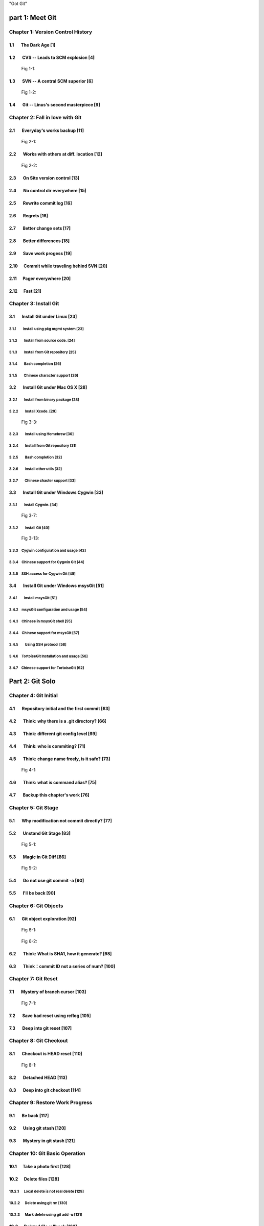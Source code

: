 "Got Git"


part 1: Meet Git
###################

Chapter 1: Version Control History
***********************************

1.1       The Dark Age                              [1]
=======================================================

1.2       CVS -- Leads to SCM explosion             [4]
=======================================================

.. figure:: images/en/fig-01-01-cvs-arch.png
   :scale: 70

   Fig 1-1:


1.3       SVN -- A central SCM superior             [6]
=======================================================

.. figure:: images/en/fig-01-02-svn-arch.png
   :scale: 70

   Fig 1-2:


1.4       Git -- Linus's second masterpiece         [9]
=======================================================

Chapter 2: Fall in love with Git
***********************************

2.1       Everyday's works backup                  [11]
=======================================================

.. figure:: images/en/fig-02-01-work-backup.png
   :scale: 65

   Fig 2-1:


2.2       Works with others at diff. location      [12]
=======================================================

.. figure:: images/en/fig-02-02-workflow.png
   :scale: 65

   Fig 2-2:


2.3       On Site version control                  [13]
=======================================================

2.4       No control dir everywhere                [15]
=======================================================

2.5       Rewrite commit log                       [16]
=======================================================

2.6       Regrets                                  [16]
=======================================================

2.7       Better change sets                       [17]
=======================================================

2.8       Better differences                       [18]
=======================================================

2.9       Save work progess                        [19]
=======================================================

2.10      Commit while traveling behind SVN        [20]
=======================================================

2.11      Pager everywhere                         [20]
=======================================================

2.12      Fast                                     [21]
=======================================================


Chapter 3: Install Git
**************************

3.1       Install Git under Linux                  [23]
=======================================================

3.1.1        Install using pkg mgmt system         [23]
-------------------------------------------------------

3.1.2        Install from source code.             [24]
-------------------------------------------------------

3.1.3        Install from Git repository           [25]
-------------------------------------------------------

3.1.4        Bash completion                       [26]
-------------------------------------------------------

3.1.5        Chinese character support             [26]
-------------------------------------------------------


3.2       Install Git under Mac OS X               [28]
=======================================================

3.2.1        Install from binary package           [28]
-------------------------------------------------------

3.2.2        Install Xcode.                        [29]
-------------------------------------------------------

.. figure:: images/en/fig-03-03-xcode-install.png
   :scale: 65

   Fig 3-3:


3.2.3        Install using Homebrew                [30]
-------------------------------------------------------

3.2.4        Install from Git repository           [31]
-------------------------------------------------------

3.2.5        Bash completion                       [32]
-------------------------------------------------------

3.2.6        Install other utils                   [32]
-------------------------------------------------------

3.2.7        Chinese chacter support               [33]
-------------------------------------------------------


3.3       Install Git under Windows Cygwin         [33]
=======================================================

3.3.1        Install Cygwin.                       [34]
-------------------------------------------------------

.. figure:: images/en/fig-03-07-cygwin-5-mirror.png
   :scale: 100

   Fig 3-7:


3.3.2        Install Git                           [40]
-------------------------------------------------------

.. figure:: images/en/fig-03-13-cygwin-8-search-git-install.png
   :scale: 100

   Fig 3-13:


3.3.3        Cygwin configuration and usage        [42]
-------------------------------------------------------

3.3.4        Chinese support for Cygwin Git        [44]
-------------------------------------------------------

3.3.5        SSH access for Cygwin Git             [45]
-------------------------------------------------------


3.4       Install Git under Windows msysGit        [51]
=======================================================

3.4.1        Install msysGit                       [51]
-------------------------------------------------------

3.4.2        msysGit configuration and usage       [54]
-------------------------------------------------------

3.4.3        Chinese in msysGit shell              [55]
-------------------------------------------------------

3.4.4        Chinese support for msysGit           [57]
-------------------------------------------------------

3.4.5        Using SSH protocol                    [58]
-------------------------------------------------------

3.4.6        TortoiseGit Installation and usage    [58]
-------------------------------------------------------

3.4.7        Chinese support for TortoiseGit       [62]
-------------------------------------------------------


Part 2: Git Solo
####################################

Chapter 4: Git Initial
***********************************

4.1       Repository initial and the first commit  [63]
=======================================================

4.2       Think: why there is a .git directory?    [66]
=======================================================

4.3       Think: different git config level        [69]
=======================================================

4.4       Think: who is commiting?                 [71]
=======================================================

4.5       Think: change name freely, is it safe?   [73]
=======================================================

.. figure:: images/en/fig-04-01-redmine-user-config.png
   :scale: 60

   Fig 4-1:


4.6       Think: what is command alias?            [75]
=======================================================

4.7       Backup this chapter's work               [76]
=======================================================

Chapter 5: Git Stage
***********************************

5.1       Why modification not commit directly?    [77]
=======================================================

5.2       Unstand Git Stage                        [83]
=======================================================

.. figure:: images/en/fig-05-01-git-stage.png
   :scale: 90

   Fig 5-1:


5.3       Magic in Git Diff                        [86]
=======================================================

.. figure:: images/en/fig-05-02-git-diff.png
   :scale: 90

   Fig 5-2:


5.4       Do not use git commit -a                 [90]
=======================================================

5.5       I'll be back                             [90]
=======================================================

Chapter 6: Git Objects
***********************************

6.1       Git object exploration                   [92]
=======================================================

.. figure:: images/en/fig-06-01-git-objects.png
   :scale: 90

   Fig 6-1:

.. figure:: images/en/fig-06-02-git-repos-detail.png
   :scale: 90

   Fig 6-2:



6.2       Think: What is SHA1, how it generate?    [98]
=======================================================

6.3       Think：commit ID not a series of num?   [100]
=======================================================

Chapter 7: Git Reset
***********************************

7.1       Mystery of branch cursor                [103]
=======================================================

.. figure:: images/en/fig-07-01-git-reset.png
   :scale: 80

   Fig 7-1:


7.2       Save bad reset using reflog             [105]
=======================================================

7.3       Deep into git reset                     [107]
=======================================================

Chapter 8: Git Checkout
***********************************

8.1       Checkout is HEAD reset                  [110]
=======================================================

.. figure:: images/en/fig-08-01-git-checkout.png
   :scale: 80

   Fig 8-1:


8.2       Detached HEAD                           [113]
=======================================================

8.3       Deep into git checkout                  [114]
=======================================================

Chapter 9: Restore Work Progress
***********************************

9.1       Be back                                 [117]
=======================================================

9.2       Using git stash                         [120]
=======================================================

9.3       Mystery in git stash                    [121]
=======================================================

Chapter 10: Git Basic Operation
***********************************

10.1      Take a photo first                      [128]
=======================================================

10.2      Delete files                            [128]
=======================================================

10.2.1      Local delete is not real delete       [129]
-------------------------------------------------------

10.2.2      Delete using git rm                   [130]
-------------------------------------------------------

10.2.3      Mark delete using git add -u          [131]
-------------------------------------------------------

10.3      Deleted file rollback                   [132]
=======================================================

10.4      Move files                              [133]
=======================================================

10.5      A Hello World with version              [135]
=======================================================

10.6      Add interactive: git add -i             [137]
=======================================================

10.7      Hello world new problem                 [140]
=======================================================

10.8      File ignore                             [141]
=======================================================


Chapter 11: Travel in Git History
***********************************

11.1      gitk                                    [146]
=======================================================

11.2      gitg                                    [147]
=======================================================

11.3      qgit                                    [153]
=======================================================

11.4      Command line tools                      [158]
=======================================================

.. figure:: images/en/fig-11-19-gitg-demo-commit-tree.png
   :scale: 80

   Fig 11-19:

.. figure:: images/en/fig-11-20-commit-tree.png
   :scale: 100

   Fig 11-20:


11.4.1      Revision presentation：git rev-parse  [160]
-------------------------------------------------------

.. figure:: images/en/fig-11-21-commit-tree-with-id.png
   :scale: 100

   Fig 11-21:


11.4.2      Revision list：git rev-list           [163]
-------------------------------------------------------


11.4.3      Log browse：git log                   [166]
-------------------------------------------------------

11.4.4      Show difference：git diff             [170]
-------------------------------------------------------

11.4.5      git blame                             [171]
-------------------------------------------------------

11.4.6      git bisect                            [172]
-------------------------------------------------------

.. figure:: images/en/fig-11-22-commit-tree-bisect.png
   :scale: 100

   Fig 11-22:


11.4.7      Get revison copy                      [177]
-------------------------------------------------------


Chapter 12: Change History
***********************************

12.1      One Step Regret                         [178]
=======================================================

12.2      Multiple steps regret                   [181]
=======================================================

12.3      Back to future                          [182]
=======================================================

.. figure:: images/en/fig-12-01-back-to-future.png
   :scale: 60

   Fig 12-1:

.. figure:: images/en/fig-12-02-git-rebase-orig.png
   :scale: 100

   Fig 12-2:

.. figure:: images/en/fig-12-03-git-rebase-c.png
   :scale: 100

   Fig 12-3:

.. figure:: images/en/fig-12-04-git-rebase-cd.png
   :scale: 100

   Fig 12-4:


12.3.1      Time machine v1                       [184]
-------------------------------------------------------

.. figure:: images/en/fig-12-05-git-rebase-graph.png
   :scale: 90

   Fig 12-5:

.. figure:: images/en/fig-12-06-git-rebase-graph-gitk.png
   :scale: 90

   Fig 12-6:


12.3.2      Time machine v2                       [189]
-------------------------------------------------------

12.3.3      Time machine v3                       [194]
-------------------------------------------------------

12.4      Throw away history                      [198]
=======================================================

.. figure:: images/en/fig-12-07-git-rebase-purge-history-graph.png
   :scale: 90

   Fig 12-7:


12.5      Revert commit                           [200]
=======================================================

Chapter 13: Git Clone
***********************************

13.1      Eggs in different baskets               [203]
=======================================================

.. figure:: images/en/fig-13-01-git-clone-pull-push.png
   :scale: 100

   Fig 13-1:


13.2      Neighborhood workspace                  [204]
=======================================================

.. figure:: images/en/fig-13-02-git-clone-1.png
   :scale: 100

   Fig 13-2:


13.3      Bare repository from clone              [208]
=======================================================

.. figure:: images/en/fig-13-03-git-clone-2.png
   :scale: 100

   Fig 13-3:


13.4      Bare repository from initial            [209]
=======================================================

.. figure:: images/en/fig-13-04-git-clone-3.png
   :scale: 100

   Fig 13-4:


Chapter 14: You are Git Admin
***********************************

14.1      Where is objects and refs?              [213]
=======================================================

14.2      Temporary objects of stage operations   [215]
=======================================================

14.3      Trash objects from reset operation      [217]
=======================================================

14.4      Git housekeeper: git-gc                 [219]
=======================================================

14.5      Git housekeeper automatically           [223]
=======================================================


Part 3: Git harmoney
####################################

Chapter 15: Git protocol and cooperation
**********************************************

.. figure:: images/en/fig-15-01-git-smart-protocol.png
   :scale: 100

   Fig 15-1:


15.1      Git Protocol                            [225]
=======================================================

15.2      Cooperation simulat. with file protocol [227]
=======================================================

15.3      Force non-fast-forward push             [229]
=======================================================

15.4      Merge then push                         [233]
=======================================================

15.5      Disallow non-fast-forward push          [234]
=======================================================

Chapter 16: Resolve conflict
***********************************

16.1      Merge during git pull                   [236]
=======================================================

.. figure:: images/en/fig-16-01-git-merge-pull-1.png
   :scale: 100

   Fig 16-1:

.. figure:: images/en/fig-16-02-git-merge-pull-2.png
   :scale: 100

   Fig 16-2:

.. figure:: images/en/fig-16-03-git-merge-pull-3.png
   :scale: 100

   Fig 16-3:

.. figure:: images/en/fig-16-04-git-merge-pull-4.png
   :scale: 100

   Fig 16-4:


16.2      Merge lesson 1：merge automatically     [238]
=======================================================

16.2.1      Modify different files                [238]
-------------------------------------------------------

16.2.2      Modify different location of one file [241]
-------------------------------------------------------

16.2.3      Change both file name and contents    [242]
-------------------------------------------------------

16.3      Merge lesson 2: logical conflict        [244]
=======================================================

16.4      Merge lesson 3: resolve conflict        [245]
=======================================================

16.4.1      Merge by hands                        [248]
-------------------------------------------------------

16.4.2      Resolve using GUI tools               [249]
-------------------------------------------------------

.. figure:: images/en/fig-16-05-kdiff3-1.png
   :scale: 80

   Fig 16-5:

.. figure:: images/en/fig-16-06-kdiff3-2.png
   :scale: 80

   Fig 16-6:

.. figure:: images/en/fig-16-07-kdiff3-3.png
   :scale: 80

   Fig 16-7:

.. figure:: images/en/fig-16-08-kdiff3-4.png
   :scale: 80

   Fig 16-8:

.. figure:: images/en/fig-16-09-kdiff3-5.png
   :scale: 80

   Fig 16-9:


16.5      Merge lesson 4: tree conflict           [254]
=======================================================

16.5.1      Resolve tree conflict by hands        [256]
-------------------------------------------------------

16.5.2      Resolve tree conflict interactively   [257]
-------------------------------------------------------

16.6      Merge Strategy                          [259]
=======================================================

16.7      Merge related configuration             [260]
=======================================================

Chapter 17: Git Milestone
***********************************

17.1      Show milestone                          [264]
=======================================================

17.2      Create milestone                        [266]
=======================================================

17.2.1      Lightweight tag                       [267]
-------------------------------------------------------

17.2.2      Tag with notes                        [268]
-------------------------------------------------------

17.2.3      Tag with signature                    [270]
-------------------------------------------------------

17.3      Delete milestone                        [273]
=======================================================

17.4      Not change tag freely                   [274]
=======================================================

17.5      Share milestone                         [274]
=======================================================

17.6      Delete remote milestone                 [278]
=======================================================

17.7      Milestone naming rules                  [278]
=======================================================

Chapter 18: Git Branch
***********************************

18.1      Headache of branch management           [285]
=======================================================

18.1.1      Release branch                        [286]
-------------------------------------------------------

.. figure:: images/en/fig-18-01-branch-release-branch-question.png
   :scale: 70

   Fig 18-1:

.. figure:: images/en/fig-18-02-branch-release-branch-answer.png
   :scale: 70

   Fig 18-2:


18.1.2      Feature branch                        [288]
-------------------------------------------------------

.. figure:: images/en/fig-18-03-branch-feature-branch-question.png
   :scale: 70

   Fig 18-1:

.. figure:: images/en/fig-18-04-branch-feature-branch-answer.png
   :scale: 70

   Fig 18-4:


18.1.3      Vendor branch                         [290]
-------------------------------------------------------

.. figure:: images/en/fig-18-05-branch-vendor-branch.png
   :scale: 100

   Fig 18-5:


18.2      Overview of git branch command          [291]
=======================================================

18.3      Hello World Project                     [291]
=======================================================

18.4      Develop based on feature branch         [293]
=======================================================

18.4.1      Create branch: user1/getopt           [293]
-------------------------------------------------------

18.4.2      Create branch: user2/i18n             [295]
-------------------------------------------------------

.. figure:: images/en/fig-18-06-branch-i18n-initial.png
   :scale: 100

   Fig 18-6:


18.4.3      Developer user1 complete              [296]
-------------------------------------------------------

18.4.4      Merge user1/getopt to master          [298]
-------------------------------------------------------

18.5      Develop based on release branch         [299]
=======================================================

18.5.1      Create release branch                 [299]
-------------------------------------------------------

18.5.2      Developer user1 works in release br.  [301]
-------------------------------------------------------

18.5.3      Developer user2 works in release br.  [302]
-------------------------------------------------------

18.5.4      Developer user2 merge and push        [303]
-------------------------------------------------------

18.5.5      Release branch fixes to master        [305]
-------------------------------------------------------

18.6      Rebase                                  [309]
=======================================================

18.6.1      Feature branch user2/i18n complete    [309]
-------------------------------------------------------

.. figure:: images/en/fig-18-07-branch-i18n-complete.png
   :scale: 100

   Fig 18-7:


18.6.2      Branch user2/i18n rebase              [311]
-------------------------------------------------------

.. figure:: images/en/fig-18-08-branch-i18n-merge.png
   :scale: 100

   Fig 18-8:

.. figure:: images/en/fig-18-10-branch-i18n-rebase.png
   :scale: 100

   Fig 18-10:


Chapter 19: Remote repository
***********************************

19.1      Remote branch                           [320]
=======================================================

19.2      Branch tracking                         [323]
=======================================================

19.3      Remote repository                       [326]
=======================================================

19.4      PUSH, PULL with remote repository       [329]
=======================================================

19.5      Tag and remote repository               [331]
=======================================================

19.6      Branch and tag security                 [331]
=======================================================

Chapter 20: Works with patches
***********************************

20.1      Create patches                          [333]
=======================================================

20.2      Apply patches                           [335]
=======================================================

20.3      StGit and Quilt                         [337]
=======================================================

20.3.1      StGit                                 [337]
-------------------------------------------------------

20.3.2      Quilt                                 [341]
-------------------------------------------------------


Part 4: Git model
####################################

Chapter 21: Classic Git Model
***********************************

21.1      Central Cooperation Model               [343]
=======================================================

.. figure:: images/en/fig-21-01-central-model.png
   :scale: 100

   Fig 21-1:


21.1.1      Work with central model               [345]
-------------------------------------------------------

.. figure:: images/en/fig-21-02-central-model-workflow-1.png
   :scale: 80

   Fig 21-2:

.. figure:: images/en/fig-21-03-central-model-workflow-2.png
   :scale: 80

   Fig 21-3:


21.1.2      Special cental model: Gerrit          [346]
-------------------------------------------------------

21.2      Pyramid Cooperation Model               [347]
=======================================================

.. figure:: images/en/fig-21-04-distrabute-model.png
   :scale: 100

   Fig 21-4:


21.2.1      Contributer open readonly repository  [348]
-------------------------------------------------------

21.2.2      Contribute using patches              [349]
-------------------------------------------------------

Chapter 22: Topgit Model
***********************************

22.1      Three SCM Milestone of Myself           [351]
=======================================================

.. figure:: images/en/fig-22-01-topgit-branch-vendor-branch.png
   :scale: 100

   Fig 22-1:


22.2      Mystery of Topgit                       [353]
=======================================================

.. figure:: images/en/fig-22-02-topgit-topic-branch.png
   :scale: 100

   Fig 22-2:

.. figure:: images/en/fig-22-03-topgit-topic-base-branch.png
   :scale: 100

   Fig 22-3:



22.3      Topgit Installation                     [354]
=======================================================

22.4      Topgit Usage                            [355]
=======================================================


22.5      Hack Topgit in Topgit way               [367]
=======================================================

.. figure:: images/en/fig-22-05-topgit-hacks.png
   :scale: 80

   Fig 22-5:


22.6      Notes of Topgit                         [372]
=======================================================

Chapter 23: Submodule Model
***********************************

23.1      Create Submodule
=======================================================

23.2      Clone repository with submodule         [377]
=======================================================

23.3      Work inside submodule and update        [378]
=======================================================

23.4      Hidden submodule                        [381]
=======================================================

23.5      Submodule management                    [384]
=======================================================

Chapter 24: Subtree merge
***********************************

24.1      Import external repository              [386]
=======================================================

24.2      Subtree merge                           [388]
=======================================================

24.3      Track upstream with subtree merge       [391]
=======================================================

24.4      Subtree split                           [392]
=======================================================

24.5      git-subtree Plugin                      [392]
=======================================================

Chapter 25: Android Multiple repositories Cooperation
******************************************************

25.1      About repo                              [396]
=======================================================

.. figure:: images/en/fig-25-01-repo-workflow.png
   :scale: 90

   Fig 25-1:


25.2      Install repo                            [397]
=======================================================

25.3      repo and manifest initial               [398]
=======================================================

25.4      Manifest repository and manifest file   [400]
=======================================================

25.5      Sync projects                           [401]
=======================================================

25.6      Setup Android repositories mirror       [402]
=======================================================

25.7      Repo commands                           [405]
=======================================================

25.8      Repo Workflow                           [412]
=======================================================

25.9      Use repo in your project                [412]
=======================================================

25.9.1      Model 1: Repo with Gerrit             [412]
-------------------------------------------------------

25.9.2      Model 2: Repo without Gerrit          [413]
-------------------------------------------------------

25.9.3      Model 3: Improved Repo without Gerrit [414]
-------------------------------------------------------


Chapter 26: Git-SVN Model
***********************************

26.1      git-svn workflow                        [423]
=======================================================

.. figure:: images/en/fig-26-01-git-svn-workflow.png
   :scale: 90

   Fig 26-1:


26.2      Mystery of git-svn                      [430]
=======================================================

26.2.1      Git config and references extension   [430]
-------------------------------------------------------

26.2.2      Map between Git and SVN branches      [432]
-------------------------------------------------------

26.2.3      Other auxiliary files                 [434]
-------------------------------------------------------

26.3      Various git-svn clone methods           [434]
=======================================================

26.4      Share git-svn clone with others         [437]
=======================================================

26.5      Limitation of git-svn                   [439]
=======================================================


Part 5: Git Server
####################################

Chapter 27: Using HTTP Protocol
***********************************

27.1      Dumb HTTP protocol                      [440]
=======================================================

27.2      Smart HTTP protocol                     [443]
=======================================================

27.3      Gitweb                                  [445]
=======================================================

.. figure:: images/en/fig-27-01-gitweb-kernel-org_full.png
   :scale: 80

   Fig 27-1:


27.3.1      Install Gitweb                        [445]
-------------------------------------------------------

27.3.2      Gitweb configuration                  [446]
-------------------------------------------------------

27.3.3      Repository settings for Gitweb        [447]
-------------------------------------------------------


Chapter 28: Using Git Protocol
***********************************

28.1      Git protocol                            [449]
=======================================================

28.2      Run Git protocol using inetd            [449]
=======================================================

28.3      Run Git protocol using runit            [450]
=======================================================

Chapter 29: Using SSH Protocol
***********************************

29.1      SSH protocol                            [452]
=======================================================

29.2      SSH services seteup comparation         [452]
=======================================================

29.3      SSH public key authentication           [454]
=======================================================

29.4      SSH host configuration                  [455]
=======================================================

Chapter 30: Gitolite
***********************************

30.1      Install Gitolite                        [458]
=======================================================

30.1.1      Create special account on server      [458]
-------------------------------------------------------

30.1.2      Gitolite Install and upgrade          [459]
-------------------------------------------------------

30.1.3      About SSH host alias                  [462]
-------------------------------------------------------

30.1.4      Other install methods                 [463]
-------------------------------------------------------

30.2      Gitolite Admin                          [464]
=======================================================

30.2.1      Clone gitolite-admin repository       [464]
-------------------------------------------------------

30.2.2      Add new users                         [465]
-------------------------------------------------------

30.2.3      Authorizations                        [467]
-------------------------------------------------------

30.3      Gitolite authorization detail           [468]
=======================================================

30.3.1      Authorization rules                   [468]
-------------------------------------------------------

30.3.2      Define user and repository groups     [469]
-------------------------------------------------------

30.3.3      Repository ACL                        [470]
-------------------------------------------------------

30.3.4      Gitolite implementation               [472]
-------------------------------------------------------

30.4      Repository authorization cases          [473]
=======================================================

30.4.1      Authorize for whole repository        [473]
-------------------------------------------------------

30.4.2      Authorize for wildcard repository     [474]
-------------------------------------------------------

30.4.3      Users owned repository                [475]
-------------------------------------------------------

30.4.4      Auth for refs: classic model          [476]
-------------------------------------------------------

30.4.5      Auth for refs: extension model        [477]
-------------------------------------------------------

30.4.6      Auth for refs: deny rules             [478]
-------------------------------------------------------

30.4.7      Branch in user namespace              [478]
-------------------------------------------------------

30.4.8      Authorization for path based write    [479]
-------------------------------------------------------

30.5      Create new repository                   [479]
=======================================================

30.5.1      Create after update admin repository  [480]
-------------------------------------------------------

30.5.2      Push to create                        [481]
-------------------------------------------------------

30.5.3      Create directly on server             [482]
-------------------------------------------------------

30.6      Gitolite Hacks                          [483]
=======================================================

30.7      Other Gitolite features                 [483]
=======================================================

30.7.1      Repositories mirror                   [483]
-------------------------------------------------------

30.7.2      Gitweb and Git daemon integration     [486]
-------------------------------------------------------

30.7.3      Other features and references         [487]
-------------------------------------------------------

Chapter 31: Gitosis
***********************************

31.1      Install Gitosis                         [490]
=======================================================

31.1.1      Installation                          [490]
-------------------------------------------------------

31.1.2      Setup special user account            [491]
-------------------------------------------------------

31.1.3      Initial Gitosis serivces              [491]
-------------------------------------------------------

31.2      Gitosis administration                  [492]
=======================================================

31.2.1      Clone gitolit-admin repository        [492]
-------------------------------------------------------

31.2.2      Add new user                          [493]
-------------------------------------------------------

31.2.3      Authorizations                        [494]
-------------------------------------------------------

31.3      Gitosis authorization detail            [495]
=======================================================

31.3.1      Gitosis default configrations         [495]
-------------------------------------------------------

31.3.2      Adminstration of gitosis-admin repos  [496]
-------------------------------------------------------

31.3.3      Define user groups and authoriztions  [496]
-------------------------------------------------------

31.3.4      Gitweb integration                    [498]
-------------------------------------------------------

31.4      Create new repository                   [498]
=======================================================

31.5      Light-weight service setup              [499]
=======================================================

Chapter 32: Gerrit
***********************************

32.1      Mystery of Gerrit                       [502]
=======================================================

.. figure:: images/en/fig-32-01-gerrit-workflow.png
   :scale: 60

   Fig 32-1:


32.2      Setup Gerrit server                     [506]
=======================================================

32.3      Gerrit configurations                   [512]
=======================================================

32.4      Access Gerrit database                  [513]
=======================================================

32.5      Register as Gerrit administrator        [515]
=======================================================

32.6      Access SSH admin interface              [518]
=======================================================

32.7      Setup new project                       [520]
=======================================================

32.8      Import Git repository                   [524]
=======================================================

32.9      Setup review workflow                   [526]
=======================================================

32.10        Work with Gerrit                     [529]
=======================================================

32.10.1    Developer works in local repos         [530]
-------------------------------------------------------

32.10.2    Push to Gerrit server                  [531]
-------------------------------------------------------

32.10.3    Review new submit changeset            [531]
-------------------------------------------------------

32.10.4    Review task tests failed               [534]
-------------------------------------------------------

32.10.5    Resend review task                     [536]
-------------------------------------------------------

32.10.6    New review changeset tests passed      [537]
-------------------------------------------------------

.. figure:: images/en/fig-32-28-gerrit-review-9-review-patchset-merged.png
   :scale: 80

   Fig 32-28: review task after publish


32.10.7    Update from remote server              [539]
-------------------------------------------------------

32.11        More Gerrit references               [540]
=======================================================

Chapter 33: Git Hosting
***********************************

33.1      Github                                  [541]
=======================================================

33.2      Gitorious                               [543]
=======================================================


Part 6: Migrate to Git
####################################

Chapter 34: CVS to Git
***********************************

34.1      Install cvs2svn（including cvs2git）    [546]
=======================================================

34.1.1      Install cvs2svn under Linux           [546]
-------------------------------------------------------

34.1.2      Install cvs2svn under Mac OS X        [547]
-------------------------------------------------------

34.2      Preparations for repository migration   [547]
=======================================================

34.3      Repository migration                    [550]
=======================================================

34.4      Postcheck after migration               [555]
=======================================================

Chapter 35: Others SCM Migration
***********************************

35.1      SVN to Git                              [557]
=======================================================

35.2      Hg to Git                               [558]
=======================================================

35.3      Git fast-import                         [561]
=======================================================

35.4      Git repository refactor                 [567]
=======================================================

35.4.1      Environment filter                    [569]
-------------------------------------------------------

35.4.2      Tree filter                           [570]
-------------------------------------------------------

35.4.3      Index filter                          [570]
-------------------------------------------------------

35.4.4      Parent filter                         [570]
-------------------------------------------------------

35.4.5      Message filter                        [571]
-------------------------------------------------------

35.4.6      Commit filter                         [571]
-------------------------------------------------------

35.4.7      Tag name filter                       [573]
-------------------------------------------------------

35.4.8      Subdirectory filter                   [573]
-------------------------------------------------------


Part 7: Git Other Usage
####################################

Chapter 36: etckeeper
***********************************

36.1      Install etckeeper                       [575]
=======================================================

36.2      Configure etckeeper                     [575]
=======================================================

36.3      Use etckeeper                           [576]
=======================================================

Chapter 37: Gistore
***********************************

37.1      Install Gistore                         [577]
=======================================================

37.1.1      Install Gistore from source           [577]
-------------------------------------------------------

37.1.2      Install Gistore using easy_install    [578]
-------------------------------------------------------

37.2      Use Gistore                             [579]
=======================================================

37.2.1      Create backup repository              [580]
-------------------------------------------------------

37.2.2      Gistore configuration                 [580]
-------------------------------------------------------

37.2.3      Gistore backup item management        [582]
-------------------------------------------------------

37.2.4      Run backup task                       [583]
-------------------------------------------------------

37.2.5      View backup log                       [583]
-------------------------------------------------------

37.2.6      View and restore backup database      [585]
-------------------------------------------------------

37.2.7      Backup rollback and settings          [586]
-------------------------------------------------------

37.2.8      Register backup task alias            [588]
-------------------------------------------------------

37.2.9      Backup using crontab                  [588]
-------------------------------------------------------

37.3      Mirroring Gistore backup repository     [589]
=======================================================

Chapter 38: Patch file binary extension
************************************************

38.1      Binary support for Git repository       [590]
=======================================================

38.2      Binary support for common directory     [594]
=======================================================

38.3      Git style diff support in other tools   [596]
=======================================================

Chapter 39: Cloud storage
***********************************

39.1      Current cloud storage problem           [598]
=======================================================

39.2      Features of Git style cloud storage     [599]
=======================================================


Part 8: MISC
####################################

Chapter 40: Cross OS Git operation
***********************************

.. figure:: images/en/fig-40-1-git-survs-os.png
   :scale: 80

   Fig 40-1:


40.1      Character set problems                  [602]
=======================================================

40.2      Filename Case sensitive and insens.     [603]
=======================================================

40.3      End of line problems                    [604]
=======================================================

Chapter 41: Git special features
***********************************

41.1      Attributes                              [609]
=======================================================

41.1.1      Attributes defination                 [609]
-------------------------------------------------------

41.1.2      Attribute files and file priority     [610]
-------------------------------------------------------

41.1.3      Common attributes                     [612]
-------------------------------------------------------

41.2      Hooks and templates                     [619]
=======================================================

41.2.1      Git hooks                             [619]
-------------------------------------------------------

41.2.2      Git templates                         [625]
-------------------------------------------------------

41.3      Sparse checkout and shallow clone       [626]
=======================================================

41.3.1      Sparse checkout                       [626]
-------------------------------------------------------

41.3.2      Shallow clone                         [629]
-------------------------------------------------------

41.4      Grafts and replace                      [631]
=======================================================

41.4.1      Git grafts                            [631]
-------------------------------------------------------

41.4.2      Git replace                           [632]
-------------------------------------------------------

41.5      Git Notes                               [633]
=======================================================

41.5.1      Mystery of git notes                  [634]
-------------------------------------------------------

41.5.2      Git notes subcommands                 [637]
-------------------------------------------------------

41.5.3      Git notes related configuration       [638]
-------------------------------------------------------

.. figure:: images/en/fig-41-1-github-notes.png
   :scale: 70

   Fig 41-1:



Part 9: Appendix
####################################

Git Commands Index
************************

Git and CVS, face to face
******************************

Git and SVN, face to face
******************************

Git and Hg, face to face
******************************
